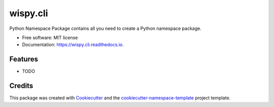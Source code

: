 =========
wispy.cli
=========


.. image:: https://img.shields.io/pypi/v/wispy.cli.svg
        :target: https://pypi.python.org/pypi/wispy.cli

.. image:: https://readthedocs.org/projects/wispy.cli/badge/?version=latest
        :target: https://wispy.cli.readthedocs.io/en/latest/?badge=latest
        :alt: Documentation Status


.. image:: https://pyup.io/repos/github/tayjaybabee/wispy.cli/shield.svg
     :target: https://pyup.io/repos/github/tayjaybabee/wispy.cli/

Python Namespace Package contains all you need to create a Python namespace package.


* Free software: MIT license
* Documentation: https://wispy.cli.readthedocs.io.


Features
--------

* TODO

Credits
-------

This package was created with `Cookiecutter
<https://github.com/cookiecutter/cookiecutter>`_ and the
`cookiecutter-namespace-template
<https://github.com/veit/cookiecutter-namespace-template>`_ project template.
